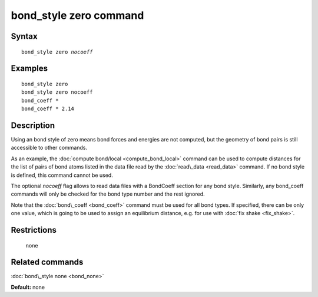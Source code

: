 .. index:: bond\_style zero

bond\_style zero command
========================

Syntax
""""""


.. parsed-literal::

   bond_style zero *nocoeff*

Examples
""""""""


.. parsed-literal::

   bond_style zero
   bond_style zero nocoeff
   bond_coeff \*
   bond_coeff \* 2.14

Description
"""""""""""

Using an bond style of zero means bond forces and energies are not
computed, but the geometry of bond pairs is still accessible to other
commands.

As an example, the :doc:`compute bond/local <compute_bond_local>`
command can be used to compute distances for the list of pairs of bond
atoms listed in the data file read by the :doc:`read\_data <read_data>`
command.  If no bond style is defined, this command cannot be used.

The optional *nocoeff* flag allows to read data files with a BondCoeff
section for any bond style. Similarly, any bond\_coeff commands
will only be checked for the bond type number and the rest ignored.

Note that the :doc:`bond\_coeff <bond_coeff>` command must be used for
all bond types. If specified, there can be only one value, which is
going to be used to assign an equilibrium distance, e.g. for use with
:doc:`fix shake <fix_shake>`.

Restrictions
""""""""""""
 none

Related commands
""""""""""""""""

:doc:`bond\_style none <bond_none>`

**Default:** none


.. _lws: http://lammps.sandia.gov
.. _ld: Manual.html
.. _lc: Commands_all.html
